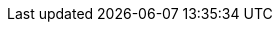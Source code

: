 //attributes data for toy

// FIXME toy_treasure_info.png redacted

:image_file: rp_aa_not_on_screen.svg
:image_folder: pre_rolls
:image_description: A computer data storage slab.
:image_artist: dolly aimage prompt by HM 
:image_date: 2024
:image_size: 1

:toy_description: a computer data storage slab
:toy_description_prefix: This toy looks like

:toy_name: Valuable Info
:toy_department: treasure
:toy_wate: 0.1 kgs
:toy_exps: 0 
:toy_value: 95000000
:tech_level: 10
:toy_info: accounting procedure; worth lots to a megacorpo
:hardware_xref: treasure.adoc#_info
:toy_xref: toy_treasure_.adoc#_valuable_info
